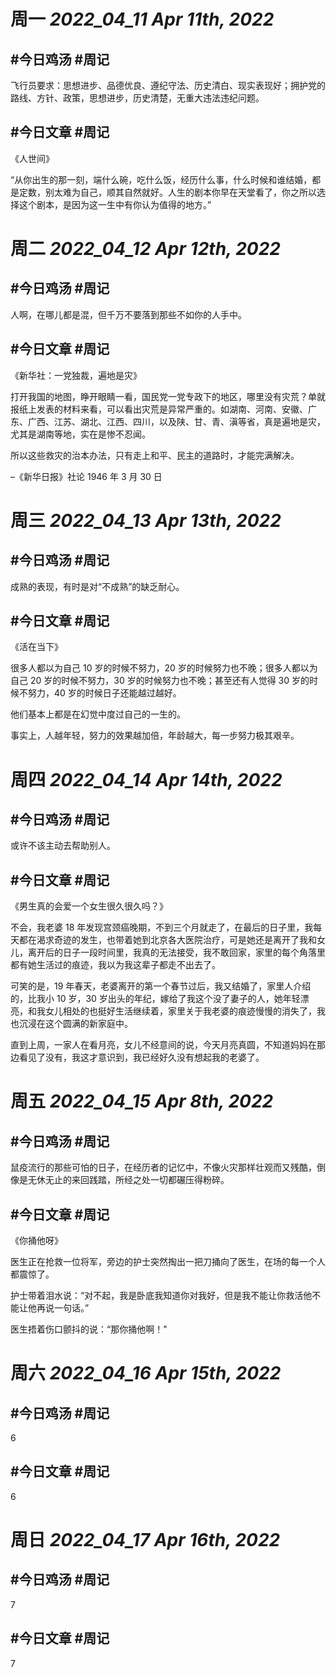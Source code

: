 #+类型: 2204
#+主页: [[归档202204]]

* 周一 [[2022_04_11]] [[Apr 11th, 2022]]
** #今日鸡汤 #周记

飞行员要求：思想进步、品德优良、遵纪守法、历史清白、现实表现好；拥护党的路线、方针、政策，思想进步，历史清楚，无重大违法违纪问题。

** #今日文章 #周记

《人世间》

“从你出生的那一刻，端什么碗，吃什么饭，经历什么事，什么时候和谁结婚，都是定数，别太难为自己，顺其自然就好。人生的剧本你早在天堂看了，你之所以选择这个剧本，是因为这一生中有你认为值得的地方。”


* 周二 [[2022_04_12]] [[Apr 12th, 2022]]
** #今日鸡汤 #周记

人啊，在哪儿都是混，但千万不要落到那些不如你的人手中。

** #今日文章 #周记

《新华社：一党独裁，遍地是灾》

打开我国的地图，睁开眼睛一看，国民党一党专政下的地区，哪里没有灾荒？单就报纸上发表的材料来看，可以看出灾荒是异常严重的。如湖南、河南、安徽、广东、广西、江苏、湖北、江西、四川，以及陕、甘、青、滇等省，真是遍地是灾，尤其是湖南等地，实在是惨不忍闻。

所以这些救灾的治本办法，只有走上和平、民主的道路时，才能完满解决。

--《新华日报》社论 1946 年 3 月 30 日


* 周三 [[2022_04_13]] [[Apr 13th, 2022]]
** #今日鸡汤 #周记

成熟的表现，有时是对“不成熟”的缺乏耐心。

** #今日文章 #周记

《活在当下》

很多人都以为自己 10 岁的时候不努力，20 岁的时候努力也不晚；很多人都以为自己 20 岁的时候不努力，30 岁的时候努力也不晚；甚至还有人觉得 30 岁的时候不努力，40 岁的时候日子还能越过越好。

他们基本上都是在幻觉中度过自己的一生的。

事实上，人越年轻，努力的效果越加倍，年龄越大，每一步努力极其艰辛。


* 周四 [[2022_04_14]] [[Apr 14th, 2022]]
** #今日鸡汤 #周记

或许不该主动去帮助别人。

** #今日文章 #周记

《男生真的会爱一个女生很久很久吗？》

不会，我老婆 18 年发现宫颈癌晚期，不到三个月就走了，在最后的日子里，我每天都在渴求奇迹的发生，也带着她到北京各大医院治疗，可是她还是离开了我和女儿，离开后的日子一段时间里，我真的无法接受，我不敢回家，家里的每个角落里都有她生活过的痕迹，我以为我这辈子都走不出去了。

可笑的是，19 年春天，老婆离开的第一个春节过后，我又结婚了，家里人介绍的，比我小 10 岁，30 岁出头的年纪，嫁给了我这个没了妻子的人，她年轻漂亮，和我女儿相处的也挺好生活继续着，家里关于我老婆的痕迹慢慢的消失了，我也沉浸在这个圆满的新家庭中。

直到上周，一家人在看月亮，女儿不经意间的说，今天月亮真圆，不知道妈妈在那边看见了没有，我这才意识到，我已经好久没有想起我的老婆了。


* 周五 [[2022_04_15]] [[Apr 8th, 2022]]
** #今日鸡汤 #周记

鼠疫流行的那些可怕的日子，在经历者的记忆中，不像火灾那样壮观而又残酷，倒像是无休无止的来回践踏，所经之处一切都碾压得粉碎。

** #今日文章 #周记

《你捅他呀》

医生正在抢救一位将军，旁边的护士突然掏出一把刀捅向了医生，在场的每一个人都震惊了。

护士带着泪水说：“对不起，我是卧底我知道你对我好，但是我不能让你救活他不能让他再说一句话。”

医生捂着伤口颤抖的说：“那你捅他啊！"


* 周六 [[2022_04_16]] [[Apr 15th, 2022]]
** #今日鸡汤 #周记

6

** #今日文章 #周记

6


* 周日 [[2022_04_17]] [[Apr 16th, 2022]]
** #今日鸡汤 #周记

7

** #今日文章 #周记

7

